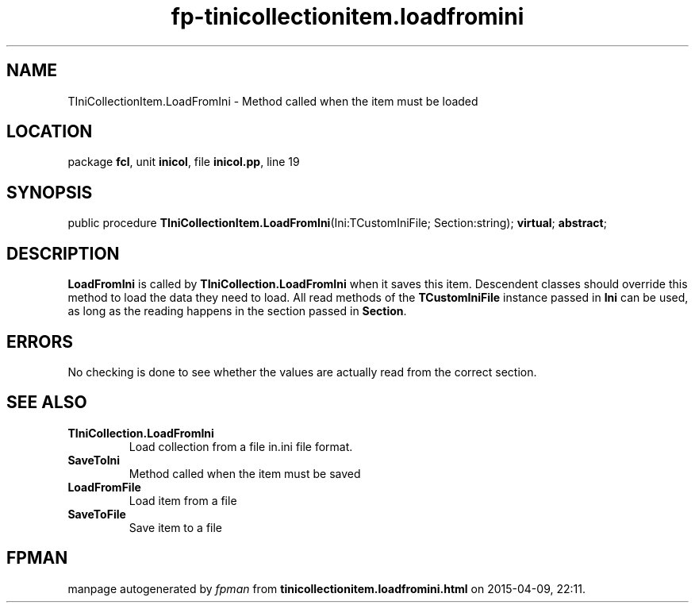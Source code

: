 .\" file autogenerated by fpman
.TH "fp-tinicollectionitem.loadfromini" 3 "2014-03-14" "fpman" "Free Pascal Programmer's Manual"
.SH NAME
TIniCollectionItem.LoadFromIni - Method called when the item must be loaded
.SH LOCATION
package \fBfcl\fR, unit \fBinicol\fR, file \fBinicol.pp\fR, line 19
.SH SYNOPSIS
public procedure \fBTIniCollectionItem.LoadFromIni\fR(Ini:TCustomIniFile; Section:string); \fBvirtual\fR; \fBabstract\fR;
.SH DESCRIPTION
\fBLoadFromIni\fR is called by \fBTIniCollection.LoadFromIni\fR when it saves this item. Descendent classes should override this method to load the data they need to load. All read methods of the \fBTCustomIniFile\fR instance passed in \fBIni\fR can be used, as long as the reading happens in the section passed in \fBSection\fR.


.SH ERRORS
No checking is done to see whether the values are actually read from the correct section.


.SH SEE ALSO
.TP
.B TIniCollection.LoadFromIni
Load collection from a file in.ini file format.
.TP
.B SaveToIni
Method called when the item must be saved
.TP
.B LoadFromFile
Load item from a file
.TP
.B SaveToFile
Save item to a file

.SH FPMAN
manpage autogenerated by \fIfpman\fR from \fBtinicollectionitem.loadfromini.html\fR on 2015-04-09, 22:11.

